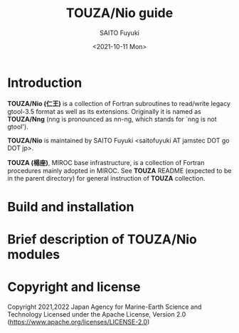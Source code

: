 #+title: TOUZA/Nio guide
#+author: SAITO Fuyuki
#+date: <2021-10-11 Mon>

* Introduction
  *TOUZA/Nio (仁王)* is a collection of Fortran subroutines to
  read/write legacy gtool-3.5 format as well as its extensions.
  Originally it is named as *TOUZA/Nng* (nng is pronounced as nn-ng,
  which stands for `nng is not gtool').

  *TOUZA/Nio* is maintained by SAITO Fuyuki <saitofuyuki AT jamstec
  DOT go DOT jp>.

  *TOUZA (楊座)*, MIROC base infrastructure, is a collection of
  Fortran procedures mainly adopted in MIROC.  See *TOUZA* README
  (expected to be in the parent directory) for general instruction of
  *TOUZA* collection.

* Build and installation

* Brief description of *TOUZA/Nio* modules

* Copyright and license
Copyright 2021,2022 Japan Agency for Marine-Earth Science and Technology
Licensed under the Apache License, Version 2.0
  (https://www.apache.org/licenses/LICENSE-2.0)
